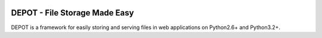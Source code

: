 
.. image:: https://raw.github.com/amol-/depot/master/docs/_static/logo.png

DEPOT - File Storage Made Easy
==============================

DEPOT is a framework for easily storing and serving files in
web applications on Python2.6+ and Python3.2+.


